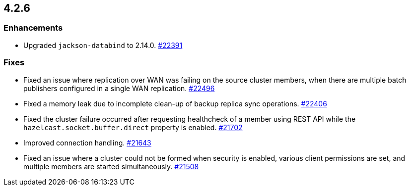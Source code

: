 == 4.2.6

[[enh-426]]
=== Enhancements

* Upgraded `jackson-databind` to 2.14.0.
https://github.com/hazelcast/hazelcast/pull/22391[#22391]

[[fixes-426]]
=== Fixes

* Fixed an issue where replication over WAN was failing on the source cluster members, when there are multiple batch publishers configured in a single WAN replication.
https://github.com/hazelcast/hazelcast/pull/22496[#22496]
* Fixed a memory leak due to incomplete clean-up of backup replica sync operations.
https://github.com/hazelcast/hazelcast/pull/22406[#22406]
* Fixed the cluster failure occurred after requesting healthcheck of a member using REST API while the `hazelcast.socket.buffer.direct` property is enabled.
https://github.com/hazelcast/hazelcast/pull/21702[#21702]
* Improved connection handling.
https://github.com/hazelcast/hazelcast/pull/21643[#21643]
* Fixed an issue where a cluster could not be formed when security is enabled, various client permissions are set,
and multiple members are started simultaneously.
https://github.com/hazelcast/hazelcast/pull/21508[#21508]

